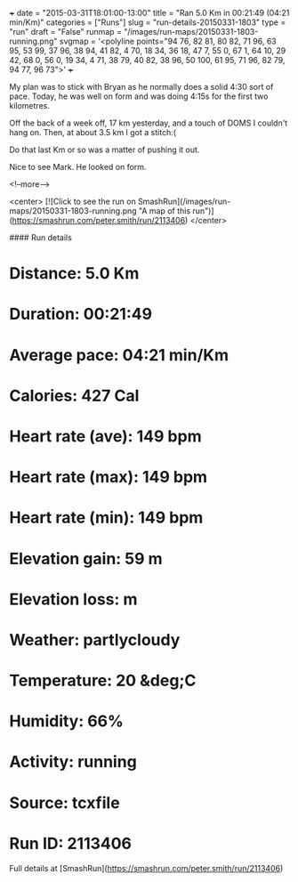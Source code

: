 +++
date = "2015-03-31T18:01:00-13:00"
title = "Ran 5.0 Km in 00:21:49 (04:21 min/Km)"
categories = ["Runs"]
slug = "run-details-20150331-1803"
type = "run"
draft = "False"
runmap = "/images/run-maps/20150331-1803-running.png"
svgmap = '<polyline points="94 76, 82 81, 80 82, 71 96, 63 95, 53 99, 37 96, 38 94, 41 82, 4 70, 18 34, 36 18, 47 7, 55 0, 67 1, 64 10, 29 42, 68 0, 56 0, 19 34, 4 71, 38 79, 40 82, 38 96, 50 100, 61 95, 71 96, 82 79, 94 77, 96 73">'
+++

My plan was to stick with Bryan as he normally does a solid 4:30 sort of pace. Today, he was well on form and was doing 4:15s for the first two kilometres. 

Off the back of a week off, 17 km yesterday, and a touch of DOMS I couldn't hang on. Then, at about 3.5 km I got a stitch:(

Do that last Km or so was a matter of pushing it out. 

Nice to see Mark. He looked on form. 



<!--more-->

<center>
[![Click to see the run on SmashRun](/images/run-maps/20150331-1803-running.png "A map of this run")](https://smashrun.com/peter.smith/run/2113406)
</center>

#### Run details

* Distance: 5.0 Km
* Duration: 00:21:49
* Average pace: 04:21 min/Km
* Calories: 427 Cal
* Heart rate (ave): 149 bpm
* Heart rate (max): 149 bpm
* Heart rate (min): 149 bpm
* Elevation gain: 59 m
* Elevation loss:  m
* Weather: partlycloudy
* Temperature: 20 &deg;C
* Humidity: 66%
* Activity: running
* Source: tcxfile
* Run ID: 2113406

Full details at [SmashRun](https://smashrun.com/peter.smith/run/2113406)